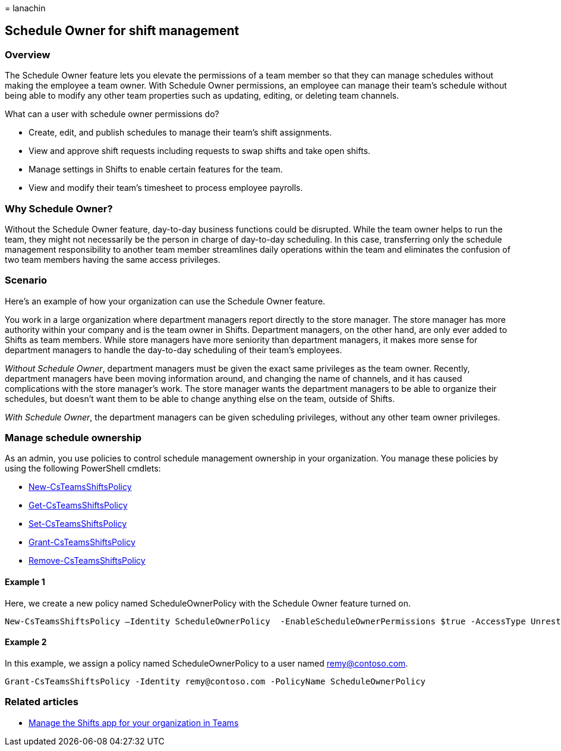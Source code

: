 = 
lanachin

== Schedule Owner for shift management

=== Overview

The Schedule Owner feature lets you elevate the permissions of a team
member so that they can manage schedules without making the employee a
team owner. With Schedule Owner permissions, an employee can manage
their team’s schedule without being able to modify any other team
properties such as updating, editing, or deleting team channels.

What can a user with schedule owner permissions do?

* Create, edit, and publish schedules to manage their team’s shift
assignments.
* View and approve shift requests including requests to swap shifts and
take open shifts.
* Manage settings in Shifts to enable certain features for the team.
* View and modify their team’s timesheet to process employee payrolls.

=== Why Schedule Owner?

Without the Schedule Owner feature, day-to-day business functions could
be disrupted. While the team owner helps to run the team, they might not
necessarily be the person in charge of day-to-day scheduling. In this
case, transferring only the schedule management responsibility to
another team member streamlines daily operations within the team and
eliminates the confusion of two team members having the same access
privileges.

=== Scenario

Here’s an example of how your organization can use the Schedule Owner
feature.

You work in a large organization where department managers report
directly to the store manager. The store manager has more authority
within your company and is the team owner in Shifts. Department
managers, on the other hand, are only ever added to Shifts as team
members. While store managers have more seniority than department
managers, it makes more sense for department managers to handle the
day-to-day scheduling of their team’s employees.

_Without Schedule Owner_, department managers must be given the exact
same privileges as the team owner. Recently, department managers have
been moving information around, and changing the name of channels, and
it has caused complications with the store manager’s work. The store
manager wants the department managers to be able to organize their
schedules, but doesn’t want them to be able to change anything else on
the team, outside of Shifts.

_With Schedule Owner_, the department managers can be given scheduling
privileges, without any other team owner privileges.

=== Manage schedule ownership

As an admin, you use policies to control schedule management ownership
in your organization. You manage these policies by using the following
PowerShell cmdlets:

* link:/powershell/module/teams/new-csteamsshiftspolicy?view=teams-ps[New-CsTeamsShiftsPolicy]
* link:/powershell/module/teams/get-csteamsshiftspolicy?view=teams-ps[Get-CsTeamsShiftsPolicy]
* link:/powershell/module/teams/set-csteamsshiftspolicy?view=teams-ps[Set-CsTeamsShiftsPolicy]
* link:/powershell/module/teams/grant-csteamsshiftspolicy?view=teams-ps[Grant-CsTeamsShiftsPolicy]
* link:/powershell/module/teams/remove-csteamsshiftspolicy?view=teams-ps[Remove-CsTeamsShiftsPolicy]

==== Example 1

Here, we create a new policy named ScheduleOwnerPolicy with the Schedule
Owner feature turned on.

[source,powershell]
----
New-CsTeamsShiftsPolicy –Identity ScheduleOwnerPolicy  -EnableScheduleOwnerPermissions $true -AccessType UnrestrictedAccess_TeamsApp
----

==== Example 2

In this example, we assign a policy named ScheduleOwnerPolicy to a user
named remy@contoso.com.

[source,powershell]
----
Grant-CsTeamsShiftsPolicy -Identity remy@contoso.com -PolicyName ScheduleOwnerPolicy
----

=== Related articles

* link:/microsoftteams/expand-teams-across-your-org/shifts/manage-the-shifts-app-for-your-organization-in-teams?bc=/microsoft-365/frontline/breadcrumb/toc.json&toc=/microsoft-365/frontline/toc.json[Manage
the Shifts app for your organization in Teams]

